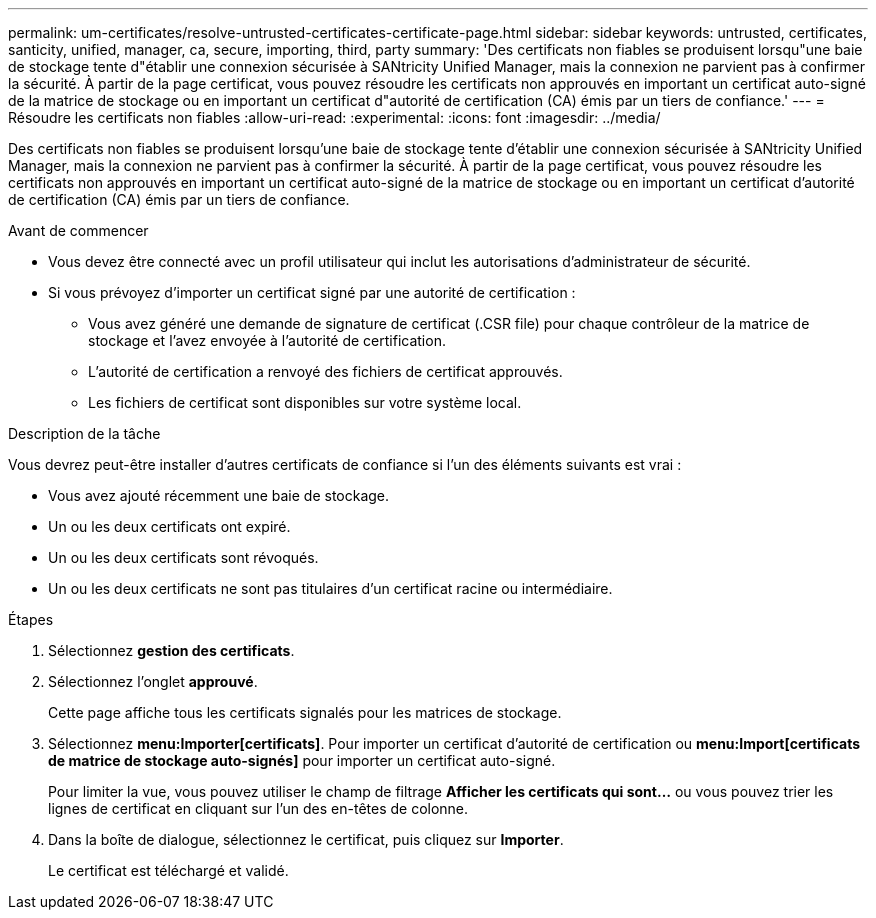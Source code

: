 ---
permalink: um-certificates/resolve-untrusted-certificates-certificate-page.html 
sidebar: sidebar 
keywords: untrusted, certificates, santicity, unified, manager, ca, secure, importing, third, party 
summary: 'Des certificats non fiables se produisent lorsqu"une baie de stockage tente d"établir une connexion sécurisée à SANtricity Unified Manager, mais la connexion ne parvient pas à confirmer la sécurité. À partir de la page certificat, vous pouvez résoudre les certificats non approuvés en important un certificat auto-signé de la matrice de stockage ou en important un certificat d"autorité de certification (CA) émis par un tiers de confiance.' 
---
= Résoudre les certificats non fiables
:allow-uri-read: 
:experimental: 
:icons: font
:imagesdir: ../media/


[role="lead"]
Des certificats non fiables se produisent lorsqu'une baie de stockage tente d'établir une connexion sécurisée à SANtricity Unified Manager, mais la connexion ne parvient pas à confirmer la sécurité. À partir de la page certificat, vous pouvez résoudre les certificats non approuvés en important un certificat auto-signé de la matrice de stockage ou en important un certificat d'autorité de certification (CA) émis par un tiers de confiance.

.Avant de commencer
* Vous devez être connecté avec un profil utilisateur qui inclut les autorisations d'administrateur de sécurité.
* Si vous prévoyez d'importer un certificat signé par une autorité de certification :
+
** Vous avez généré une demande de signature de certificat (.CSR file) pour chaque contrôleur de la matrice de stockage et l'avez envoyée à l'autorité de certification.
** L'autorité de certification a renvoyé des fichiers de certificat approuvés.
** Les fichiers de certificat sont disponibles sur votre système local.




.Description de la tâche
Vous devrez peut-être installer d'autres certificats de confiance si l'un des éléments suivants est vrai :

* Vous avez ajouté récemment une baie de stockage.
* Un ou les deux certificats ont expiré.
* Un ou les deux certificats sont révoqués.
* Un ou les deux certificats ne sont pas titulaires d'un certificat racine ou intermédiaire.


.Étapes
. Sélectionnez *gestion des certificats*.
. Sélectionnez l'onglet *approuvé*.
+
Cette page affiche tous les certificats signalés pour les matrices de stockage.

. Sélectionnez *menu:Importer[certificats]*. Pour importer un certificat d'autorité de certification ou *menu:Import[certificats de matrice de stockage auto-signés]* pour importer un certificat auto-signé.
+
Pour limiter la vue, vous pouvez utiliser le champ de filtrage *Afficher les certificats qui sont...* ou vous pouvez trier les lignes de certificat en cliquant sur l'un des en-têtes de colonne.

. Dans la boîte de dialogue, sélectionnez le certificat, puis cliquez sur *Importer*.
+
Le certificat est téléchargé et validé.


